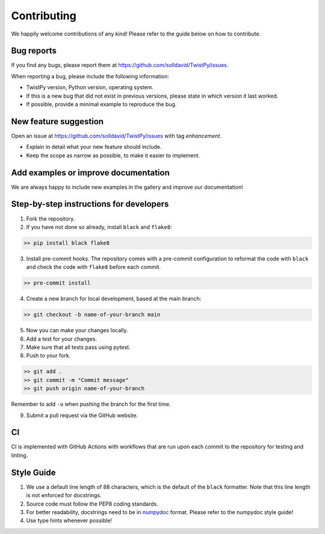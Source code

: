 Contributing
############

We happily welcome contributions of any kind! Please refer to the guide below on how to contribute.

Bug reports
===========

If you find any bugs, please report them at https://github.com/solldavid/TwistPy/issues.

When reporting a bug, please include the following information:

*  TwistPy version, Python version, operating system.
*  If this is a new bug that did not exist in previous versions, please state in which version it last worked.
*  If possible, provide a minimal example to reproduce the bug.

New feature suggestion
======================

Open an issue at https://github.com/solldavid/TwistPy/issues with tag *enhancement*.

*  Explain in detail what your new feature should include.
*  Keep the scope as narrow as possible, to make it easier to implement.

Add examples or improve documentation
=====================================

We are always happy to include new examples in the gallery and improve our documentation!

Step-by-step instructions for developers
========================================

1. Fork the repository.

2. If you have not done so already, install ``black`` and ``flake8``:

.. code-block:: bash

   >> pip install black flake8

3. Install pre-commit hooks. The repository comes with a pre-commit configuration to reformat the code with ``black`` and check the code with ``flake8`` before each commit.

.. code-block:: bash

   >> pre-commit install

4. Create a new branch for local development, based at the main branch:

.. code-block:: bash

   >> git checkout -b name-of-your-branch main

5. Now you can make your changes locally.

6. Add a test for your changes.

7. Make sure that all tests pass using pytest.

8. Push to your fork.

.. code-block:: bash

   >> git add .
   >> git commit -m "Commit message"
   >> git push origin name-of-your-branch

Remember to add ``-u`` when pushing the branch for the first time.

9. Submit a pull request via the GitHub website.

CI
==

CI is implemented with GitHub Actions with workflows that are run upon each commit to the repository for testing and linting.

Style Guide
===========

1. We use a default line length of 88 characters, which is the default of the ``black`` formatter. Note that this line length is not enforced for docstrings.
2. Source code must follow the PEP8 coding standards.
3. For better readability, docstrings need to be in `numpydoc <https://numpydoc.readthedocs.io/en/latest/format.html>`_ format. Please refer to the numpydoc style guide!
4. Use type hints whenever possible!
